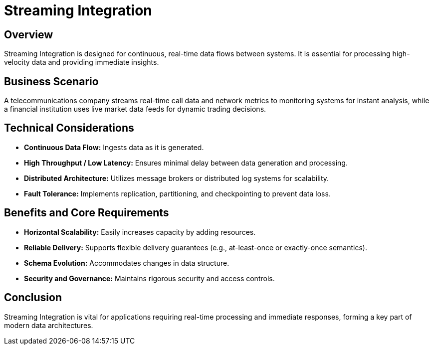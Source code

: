 = Streaming Integration
:page=toc: right
:page-toclevels: 2

== Overview
Streaming Integration is designed for continuous, real-time data flows between systems. It is essential for processing high-velocity data and providing immediate insights.

== Business Scenario
A telecommunications company streams real-time call data and network metrics to monitoring systems for instant analysis, while a financial institution uses live market data feeds for dynamic trading decisions.

== Technical Considerations
* **Continuous Data Flow:** Ingests data as it is generated.
* **High Throughput / Low Latency:** Ensures minimal delay between data generation and processing.
* **Distributed Architecture:** Utilizes message brokers or distributed log systems for scalability.
* **Fault Tolerance:** Implements replication, partitioning, and checkpointing to prevent data loss.

== Benefits and Core Requirements
* **Horizontal Scalability:** Easily increases capacity by adding resources.
* **Reliable Delivery:** Supports flexible delivery guarantees (e.g., at-least-once or exactly-once semantics).
* **Schema Evolution:** Accommodates changes in data structure.
* **Security and Governance:** Maintains rigorous security and access controls.

== Conclusion
Streaming Integration is vital for applications requiring real-time processing and immediate responses, forming a key part of modern data architectures.
